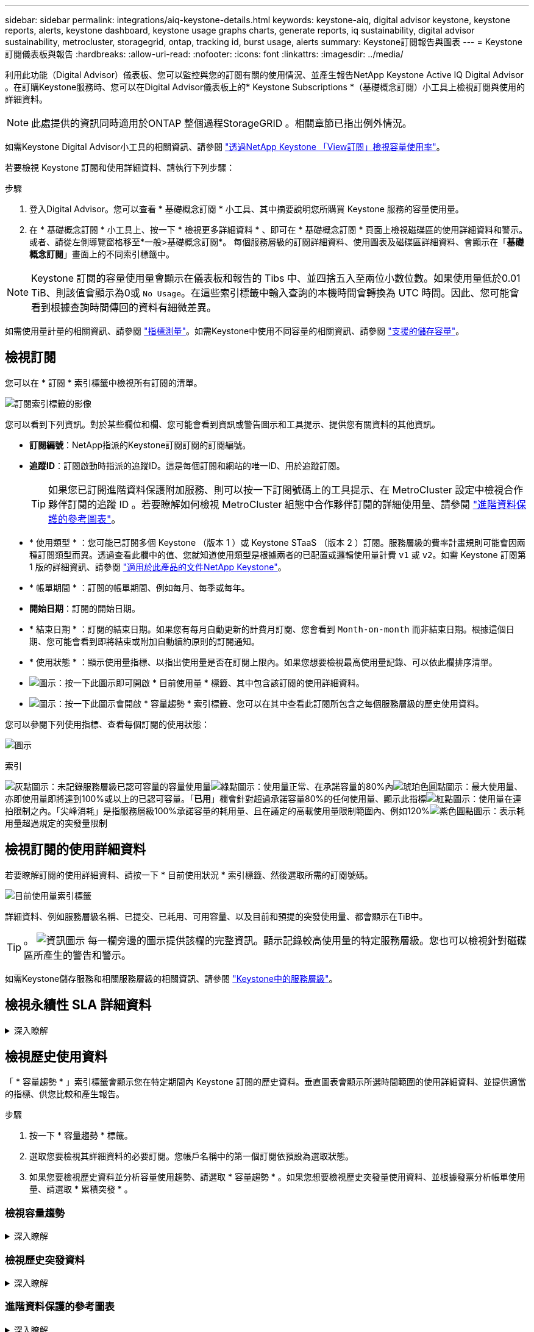 ---
sidebar: sidebar 
permalink: integrations/aiq-keystone-details.html 
keywords: keystone-aiq, digital advisor keystone, keystone reports, alerts, keystone dashboard, keystone usage graphs charts, generate reports, iq sustainability, digital advisor sustainability, metrocluster, storagegrid, ontap, tracking id, burst usage, alerts 
summary: Keystone訂閱報告與圖表 
---
= Keystone訂閱儀表板與報告
:hardbreaks:
:allow-uri-read: 
:nofooter: 
:icons: font
:linkattrs: 
:imagesdir: ../media/


[role="lead"]
利用此功能（Digital Advisor）儀表板、您可以監控與您的訂閱有關的使用情況、並產生報告NetApp Keystone Active IQ Digital Advisor 。在訂購Keystone服務時、您可以在Digital Advisor儀表板上的* Keystone Subscriptions *（基礎概念訂閱）小工具上檢視訂閱與使用的詳細資料。


NOTE: 此處提供的資訊同時適用於ONTAP 整個過程StorageGRID 。相關章節已指出例外情況。

如需Keystone Digital Advisor小工具的相關資訊、請參閱 https://docs.netapp.com/us-en/active-iq/view_keystone_capacity_utilization.html["透過NetApp Keystone 「View訂閱」檢視容量使用率"^]。

若要檢視 Keystone 訂閱和使用詳細資料、請執行下列步驟：

.步驟
. 登入Digital Advisor。您可以查看 * 基礎概念訂閱 * 小工具、其中摘要說明您所購買 Keystone 服務的容量使用量。
. 在 * 基礎概念訂閱 * 小工具上、按一下 * 檢視更多詳細資料 * 、即可在 * 基礎概念訂閱 * 頁面上檢視磁碟區的使用詳細資料和警示。或者、請從左側導覽窗格移至*一般>基礎概念訂閱*。
每個服務層級的訂閱詳細資料、使用圖表及磁碟區詳細資料、會顯示在「*基礎概念訂閱*」畫面上的不同索引標籤中。



NOTE: Keystone 訂閱的容量使用量會顯示在儀表板和報告的 Tibs 中、並四捨五入至兩位小數位數。如果使用量低於0.01 TiB、則該值會顯示為0或 `No Usage`。在這些索引標籤中輸入查詢的本機時間會轉換為 UTC 時間。因此、您可能會看到根據查詢時間傳回的資料有細微差異。

如需使用量計量的相關資訊、請參閱 link:../concepts/metrics.html#metrics-measurement["指標測量"]。如需Keystone中使用不同容量的相關資訊、請參閱 link:../concepts/supported-storage-capacity.html["支援的儲存容量"]。



== 檢視訂閱

您可以在 * 訂閱 * 索引標籤中檢視所有訂閱的清單。

image:all-subs.png["訂閱索引標籤的影像"]

您可以看到下列資訊。對於某些欄位和欄、您可能會看到資訊或警告圖示和工具提示、提供您有關資料的其他資訊。

* *訂閱編號*：NetApp指派的Keystone訂閱訂閱的訂閱編號。
* *追蹤ID*：訂閱啟動時指派的追蹤ID。這是每個訂閱和網站的唯一ID、用於追蹤訂閱。
+

TIP: 如果您已訂閱進階資料保護附加服務、則可以按一下訂閱號碼上的工具提示、在 MetroCluster 設定中檢視合作夥伴訂閱的追蹤 ID 。若要瞭解如何檢視 MetroCluster 組態中合作夥伴訂閱的詳細使用量、請參閱 link:../integrations/aiq-keystone-details.html#reference-charts-for-advanced-data-protection["進階資料保護的參考圖表"]。

* * 使用類型 * ：您可能已訂閱多個 Keystone （版本 1 ）或 Keystone STaaS （版本 2 ）訂閱。服務層級的費率計畫規則可能會因兩種訂閱類型而異。透過查看此欄中的值、您就知道使用類型是根據兩者的已配置或邏輯使用量計費 `v1` 或 `v2`。如需 Keystone 訂閱第 1 版的詳細資訊、請參閱 https://docs.netapp.com/us-en/keystone/index.html["適用於此產品的文件NetApp Keystone"^]。
* * 帳單期間 * ：訂閱的帳單期間、例如每月、每季或每年。
* *開始日期*：訂閱的開始日期。
* * 結束日期 * ：訂閱的結束日期。如果您有每月自動更新的計費月訂閱、您會看到 `Month-on-month` 而非結束日期。根據這個日期、您可能會看到即將結束或附加自動續約原則的訂閱通知。
* * 使用狀態 * ：顯示使用量指標、以指出使用量是否在訂閱上限內。如果您想要檢視最高使用量記錄、可以依此欄排序清單。
* image:subs-dtls-icon.png["圖示"]：按一下此圖示即可開啟 * 目前使用量 * 標籤、其中包含該訂閱的使用詳細資料。
* image:aiq-ks-time-icon.png["圖示"]：按一下此圖示會開啟 * 容量趨勢 * 索引標籤、您可以在其中查看此訂閱所包含之每個服務層級的歷史使用資料。


您可以參閱下列使用指標、查看每個訂閱的使用狀態：

image:usage-indicator.png["圖示"]

.索引
image:icon-grey.png["灰點圖示"]：未記錄服務層級已認可容量的容量使用量image:icon-green.png["綠點圖示"]：使用量正常、在承諾容量的80%內image:icon-amber.png["琥珀色圓點圖示"]：最大使用量、亦即使用量即將達到100%或以上的已認可容量。「*已用*」欄會針對超過承諾容量80%的任何使用量、顯示此指標image:icon-red.png["紅點圖示"]：使用量在連拍限制之內。「尖峰消耗」是指服務層級100%承諾容量的耗用量、且在議定的高載使用量限制範圍內、例如120%image:icon-purple.png["紫色圓點圖示"]：表示耗用量超過規定的突發量限制



== 檢視訂閱的使用詳細資料

若要瞭解訂閱的使用詳細資料、請按一下 * 目前使用狀況 * 索引標籤、然後選取所需的訂閱號碼。

image:aiq-ks-dtls.png["目前使用量索引標籤"]

詳細資料、例如服務層級名稱、已提交、已耗用、可用容量、以及目前和預提的突發使用量、都會顯示在TiB中。


TIP: 。 image:icon-info.png["資訊圖示"] 每一欄旁邊的圖示提供該欄的完整資訊。顯示記錄較高使用量的特定服務層級。您也可以檢視針對磁碟區所產生的警告和警示。

如需Keystone儲存服務和相關服務層級的相關資訊、請參閱 link:../concepts/service-levels.html["Keystone中的服務層級"]。



== 檢視永續性 SLA 詳細資料

.深入瞭解
[%collapsible]
====
只有在您與 NetApp 簽訂有效的永續性服務層級協議（ SLA ）時、才能使用「 *SLA 詳細資料 * 」標籤。如需 Keystone STaaS 中的永續性 SLA 相關資訊、請參閱 link:../concepts/sla-sustainability.html["Keystone 的永續性 SLA"]。

「 *SLA 詳細資料 * 」標籤提供永續性 SLA 詳細資料。

.步驟
. 按一下 * SLA 詳細資料 * 標籤。
. 選取您要檢視其詳細資料的必要訂閱。您只能檢視符合永續性 SLA 標準的訂閱。如需準則的相關資訊、請參閱 link:../concepts/sla-sustainability.html#eligibility-criteria-for-sustainability-sla["永續性 SLA 的合格標準"]。
. 選取您要檢視詳細資料的年份和月份。您可以選擇訂閱活動的年月。


您可以查看所選月份的測量永續性相關指標每日細目：

image:sla-sustainability.png["SLA 詳細資料標籤列出永續性詳細資料"]

畫面會顯示下列詳細資料。對於某些欄位和欄、您可能會看到資訊圖示和工具提示、提供您有關資料的其他資訊。

* * 平均永續性 * ：此訂閱最後一個計費週期的平均耗電量（以瓦特 / TiB 為單位）。
* * 日期 * ：收集的 SLA 資料的日期。
* * 平均瓦數 * ：叢集當天平均耗用的瓦數。
* * 有效容量（ TiB* ）：服務層級的承諾容量和分配的突發容量總和。
* * 實際瓦特數（ TiB* ）：實際瓦特數 / TiB 是叢集當天每 TiB 的實際耗電量。您可以將其與 *SLA Watts/TiB* 中的值進行比較、以分析任何過沖情形。
* *SLA Watts/TiB* ： SLA 中定義之服務層級的瓦特數 / 層級值。
* * 平均溫度（ ^o^C ） * ：當日平均環境溫度。
* * 儲存效率比率 * ： Keystone 儲存環境中的儲存效率比率。這是啟用儲存效率設定後、系統使用的邏輯空間總計與用於儲存資料的實體空間總計的比率。如需儲存效率比率的相關資訊、請參閱 https://docs.netapp.com/us-en/active-iq/concept_overview_storage_efficiency.html["瞭解儲存效率"^]。


如果發生 SLA 外洩、請使用 image:warning.png["警告圖示"] 欄旁邊的警告圖示會通知您資料外洩的性質。會顯示下列警告：

* 環境溫度：如果溫度超出 25^o^C - 27^o^C 的範圍
* SLA Watts/TiB ：如果不符合服務層級 SLA 指標。如需相關資訊、請參閱 link:../concepts/sla-sustainability.html#sustainability-service-level["永續性服務層級"]。
* 儲存效率比率：如果儲存效率低於 2 ： 1 。


====


== 檢視歷史使用資料

「 * 容量趨勢 * 」索引標籤會顯示您在特定期間內 Keystone 訂閱的歷史資料。垂直圖表會顯示所選時間範圍的使用詳細資料、並提供適當的指標、供您比較和產生報告。

.步驟
. 按一下 * 容量趨勢 * 標籤。
. 選取您要檢視其詳細資料的必要訂閱。您帳戶名稱中的第一個訂閱依預設為選取狀態。
. 如果您要檢視歷史資料並分析容量使用趨勢、請選取 * 容量趨勢 * 。如果您想要檢視歷史突發量使用資料、並根據發票分析帳單使用量、請選取 * 累積突發 * 。




=== 檢視容量趨勢

.深入瞭解
[%collapsible]
====
如果您已選取 * 容量趨勢 * 選項、請遵循下列步驟：

.步驟
. 從*開始日期*和*結束日期*欄位的行事曆圖示中選取時間範圍。選取查詢的日期範圍。日期範圍可以是月份的開始日期、或是訂閱開始日期到目前日期或訂閱結束日期。您無法選擇未來日期。
+

TIP: 為獲得最佳效能和使用者體驗、請將查詢的日期範圍限制為三個月。

. 按一下*檢視詳細資料*。每個服務層級的訂閱歷史使用量資料會根據所選時間範圍顯示。


長條圖會顯示服務層級名稱、以及日期範圍內該服務層級所耗用的容量。集合的日期和時間會顯示在圖表底部。根據查詢的日期範圍、使用圖表會顯示在 30 個資料收集點範圍內。您可以將滑鼠游標移至圖表上方、以檢視該資料收集點的已提交、已使用、突發量及突發量限制資料上方的使用量明細。

image:aiq-ks-subtime-2.png["容量趨勢索引標籤、內含詳細資料"]

長條圖中的下列色彩代表服務層級中定義的耗用容量。圖表中的每月資料會以垂直線分隔。

* 綠色：80%以內。
* 黃色：80%- 100%。
* 紅色：暴增使用量（100%承諾容量達到議定的暴增限制）
* 紫色：超過連拍限制或 `Above Limit`。



NOTE: 空白圖表表示您的環境在該資料收集點沒有可用的資料。

您可以按一下切換按鈕 * 顯示目前使用量 * 、以檢視訂閱計費期間的目前使用量和突發量使用量。這些不取決於查詢的日期範圍。

* *目前已用*：服務層級定義的已用容量（以TiB為單位）指標。此欄位使用特定色彩：
+
** 無色彩：突發或超過突發使用量。
** 灰色：無使用。
** 綠色：在承諾容量的80%以內。
** 琥珀色： 80% 的承諾用於突發容量。


* *目前爆發*：在定義的突發量限制內或以上耗用容量的指標。在議定的連拍限制內的任何使用量、例如超過承諾容量的20%、均在連拍限制內。進一步的使用量會被視為超出連拍限制的使用量。此欄位顯示特定色彩：
+
** 無色彩：無突發使用量。
** 紅色：突發使用量。
** 紫色：超出連拍限制。




====


=== 檢視歷史突發資料

.深入瞭解
[%collapsible]
====
如果您選擇了 * 累積突發 * 選項、依預設、您可以查看過去 12 個月的每月累計突發使用量資料。您可以依過去 30 個月的日期範圍查詢。


TIP: 在目前的計費週期中、每月計算累積的突發使用量或消耗容量。根據以下公式、根據服務層級的已認可和使用容量來計算累積的突發使用量： `(consumed - committed)/365.25/12`。

image:accr-burst.png["累積的突發使用圖表"]

此功能可在僅預覽模式中使用。請聯絡您的 KSM 以深入瞭解此功能。

====


=== 進階資料保護的參考圖表

.深入瞭解
[%collapsible]
====
如果您已訂閱進階資料保護附加服務、您可以在 * 容量趨勢 * 索引標籤上檢視 MetroCluster 合作夥伴網站的使用資料分佈。

如需進階資料保護附加服務的相關資訊、請參閱 link:../concepts/adp.html["進階資料保護"]。

如果您的 ONTAP 儲存環境中的叢集是在 MetroCluster 設定中設定、則 Keystone 訂閱的使用量資料會分割成相同的歷史資料圖表、以顯示基礎服務層級的主要站台和鏡射站台使用量。


NOTE: 消費橫條圖只會分割為基本服務層級。對於進階資料保護附加服務（即 _ 進階資料保護 _ 服務層級）、此標界不會出現。

.進階資料保護服務層級
對於 _ 進階資料保護 _ 服務層級、總使用量會在合作夥伴網站之間分割、而每個合作夥伴網站的使用量會以個別訂閱方式反映並計費、一次是主要網站訂閱、另一次則是鏡射網站訂閱。因此、當您在 * 容量趨勢 * 標籤上選取主要站台的訂閱號碼時、進階資料保護附加服務的使用率圖表只會顯示主要站台的個別使用量詳細資料。由於 MetroCluster 組態中的每個合作夥伴站台都會做為來源站台和鏡射站台、因此每個站台的總使用量都會包含在該站台建立的來源磁碟區和鏡射磁碟區。


TIP: 在「 * 目前使用狀況 * 」標籤中、訂閱追蹤 ID 旁的工具提示可協助您識別 MetroCluster 設定中的合作夥伴訂閱。

.基礎服務層級
對於基礎服務層級、每個磁碟區都會依照主要站台和鏡射站台的資源配置來收費、因此相同的長條圖會根據主要站台和鏡射站台的使用量來分割。

.主要訂閱內容
下圖顯示 _ 極致 _ 服務層級（基本服務層級）和主要訂閱號碼的圖表。相同的歷史資料圖表也會指出鏡射站台使用量、其陰影較淺、與主要站台使用的相同顏色代碼相同。滑鼠游標上的工具提示會顯示主要站台和鏡射站台分別為 1.02 TiB 和 1.05 TiB 的使用量分佈（在 TiB 中）。

image:mcc-chart.png["MCC 主要"]

對於 _ 進階資料保護 _ 服務層級、圖表如下所示：

image:adp-src.png["MCC 主要基礎"]

.次要（鏡射網站）訂閱內容
當您檢查次要訂閱時、您會看到合作夥伴網站在同一個資料收集點的 _Extreme 服務層級（基礎服務層級）橫條圖反轉、而主要和鏡射網站的使用量分別為 1.05 TiB 和 1.02 TiB 。

image:mcc-chart-mirror.png["MCC 鏡射"]

對於 _ 進階資料保護 _ 服務層級、此圖表與合作夥伴網站上的相同集合點會顯示如下：

image:adp-mir.png["MCC 鏡射基礎"]

如需 MetroCluster 如何保護資料的相關資訊、請參閱 https://docs.netapp.com/us-en/ontap-metrocluster/manage/concept_understanding_mcc_data_protection_and_disaster_recovery.html["瞭MetroCluster 解資料保護與災難恢復"^]。

====


== 檢視磁碟區和物件詳細資料

在 * Volume & Objects* 標籤上、您可以在 ONTAP 中檢視磁碟區的使用量和其他詳細資料。針對功能、此索引標籤會顯示節點及其在物件儲存環境中的個別使用情形StorageGRID 。


NOTE: 此索引標籤的名稱會因您站台的部署性質而異。如果您同時擁有磁碟區和物件儲存區、您可以看到 * Volume & Objects* 標籤。如果您的儲存環境中只有 ONTAP Volume 、名稱會變更為 * Volumes * 。對於 StorageGRID 物件儲存、您可以看到 * 物件 * 索引標籤。



=== ONTAP Volume 詳細資料

.深入瞭解
[%collapsible]
====
對於 ONTAP 、 * Volumes （磁碟區） * 索引標籤會顯示資訊、例如 Keystone 訂閱所管理儲存環境中磁碟區的容量使用量、磁碟區類型、叢集、集合體和服務層級。

.步驟
. 按一下「* Volumes *（*磁碟區*）
. 選取訂閱編號。依預設、會選取第一個可用的訂閱號碼。
+
隨即顯示Volume詳細資料。您可以在欄之間捲動、並將滑鼠游標停留在欄標題旁的資訊圖示上、以深入瞭解這些欄。您可以依欄排序、並篩選清單以檢視特定資訊。

+

NOTE: 對於進階資料保護附加服務、會出現另一欄、指出磁碟區是 MetroCluster 組態中的主要磁碟區還是鏡射磁碟區。您可以按一下*複製節點序號*按鈕來複製個別節點序號。



image:aiq-ks-sysdtls.png["Volume  ；物件索引標籤"]

====


=== StorageGRID 節點與使用詳細資料

.深入瞭解
[%collapsible]
====
對於 StorageGRID 、此索引標籤會顯示物件儲存環境中節點的實體使用量。

.步驟
. 按一下 * 物件 * 索引標籤。
. 選取訂閱編號。依預設、會選取第一個可用的訂閱號碼。選取訂閱編號後、即會啟用物件儲存詳細資料的連結。
+
image:sg-link.png["StorageGRID 對話方塊"]

. 按一下連結以檢視每個節點的節點名稱和實體使用詳細資料。
+
image:sg-link-2.png["StorageGRID 對話方塊"]



====


== 檢視 ONTAP Volume 效能

您可以按一下 * 效能 * 索引標籤、檢視 Keystone 訂閱所管理的 ONTAP 磁碟區效能詳細資料。

您可能無法使用此索引標籤來檢視 ONTAP 磁碟區上的效能指標。請聯絡支援部門以檢視此標籤。

.步驟
. 按一下 * 效能 * 標籤。
. 選取訂閱編號。依預設、會選取第一個訂閱號碼。
. 從清單中選取所需的磁碟區名稱。
+
或者、您也可以按一下 image:aiq-ks-time-icon.png["圖表圖示"] 在 * Volumes （磁碟區） * 標籤中的 Volume （ ONTAP 磁碟區）上的圖示、可導覽至此標籤。

. 選取查詢的日期範圍。日期範圍可以是月份的開始日期、或是訂閱開始日期到目前日期或訂閱結束日期。您無法選擇未來日期。


擷取的詳細資料是根據每個服務層級的服務層級目標而定。例如、尖峰 IOPS 、最大處理量、目標延遲和其他指標、都是由服務層級的個別設定所決定。如需設定的詳細資訊、請參閱 link:../concepts/service-levels.html["Keystone 中的服務層級"]。


NOTE: 如果您選取 *SLO 參考線 * 核取方塊、則 IOPS 、處理量和延遲圖表會根據服務層級的服務層級目標呈現。否則，它們會以實際數字顯示。

橫式圖表上顯示的效能資料是每五分鐘間隔的平均值、並依照查詢的日期範圍進行排列。您可以捲動圖表、將滑鼠移到特定的資料點上、進一步深入瞭解收集的資料。

您可以根據訂閱號碼、 Volume 名稱和所選日期範圍的組合、來檢視和比較下列各節中的效能指標。詳細資料會依指派給磁碟區的服務層級顯示。您可以看到叢集名稱和磁碟區類型、也就是指派給磁碟區的讀寫權限。也會顯示與該 Volume 相關的任何警告訊息。



=== IOPS/TiB

本節會根據查詢的日期範圍、顯示 Volume 中工作負載的輸入輸出圖形。顯示服務層級的尖峰 IOPS 和目前的 IOPS （過去五分鐘內、非根據查詢日期範圍）、以及時間範圍的最小、最大和平均 IOPS （以 IOPS/TiB 為單位）。

image:perf-iops.png["圖表的 IOPS 區段"]



=== 處理量（ Mbps/TiB ）

本節會根據查詢的日期範圍、顯示 Volume 中工作負載的處理量圖表。顯示服務層級（ SLO Max ）的最大處理量和目前處理量（過去五分鐘內、並非根據查詢的日期範圍）、以及時間範圍的最小、最大和平均處理量（以 Mbps/TiB 為單位）。

image:perf-thr.png["處理量圖表"]



=== 延遲（毫秒）

本節會根據查詢的日期範圍、顯示 Volume 中工作負載的延遲圖表。會顯示服務層級（ SLO Target ）的最大延遲、以及目前延遲（過去五分鐘內、並非根據查詢的日期範圍）、以及時間範圍的最小、最大和平均延遲（以毫秒為單位）。

此圖表具有下列色彩：

* 淺藍色： _Latency 。這是實際延遲、包括 Keystone 服務以外的任何延遲。這可能包括額外的延遲、例如網路和用戶端之間的延遲。
* 深藍色： _ 有效延遲 _ 。有效延遲僅適用於您的 Keystone 服務與 SLA 相關的延遲。


image:perf-lat.png["效能圖表"]



=== 已用邏輯（ TiB ）

此區段會顯示已配置的磁碟區容量和邏輯使用容量。目前的邏輯使用容量（過去五分鐘內、不是根據查詢的日期範圍）、以及時間範圍的最小、最大和平均使用量、都會顯示在 Tibs 中。在此圖表上、灰色區域代表已認可容量、黃色圖表則表示邏輯使用。

image:perf-log-usd.png["已用邏輯容量圖表"]



== 產生報告

您可以按一下下載按鈕、從每個索引標籤產生及檢視訂閱詳細資料、時間範圍的歷史使用資料、以及每個索引標籤的 Volume 詳細資料： image:download-icon.png["報告下載圖示"]

詳細資料會以CSV格式產生、您可以儲存以供未來使用。

* 容量趨勢 * 標籤的範例報告、其中會轉換圖形資料：

image:report.png["報告的 CSV"]



== 檢視警示

儀表板上的警示會傳送警示訊息、讓您瞭解儲存環境中發生的問題。

警示可分為兩種類型：

* *資訊*：如為訂閱即將結束等問題、您可以看到資訊警示。將游標停留在資訊圖示上、即可深入瞭解問題。
* *警告*：不符合法規的問題會顯示為警告。例如、如果託管叢集內有未附加調適性QoS（AQO）原則的磁碟區、您會看到一則警告訊息。您可以按一下警告訊息上的連結、在 * Volumes （磁碟區） * 標籤中查看不相容磁碟區的清單。
+

NOTE: 如果您已訂閱單一服務層級或費率方案、您將無法看到不相容磁碟區的警示。

+
如需AQO原則的相關資訊、請參閱 link:../concepts/qos.html["調適性QoS"]。



image:alert-aiq.png["警示"]

請聯絡NetApp支援部門、以取得這些警示與警告訊息的詳細資訊。如需提出服務要求的相關資訊、請參閱 link:../concepts/gssc.html#generating-service-requests["正在產生服務要求"]。
